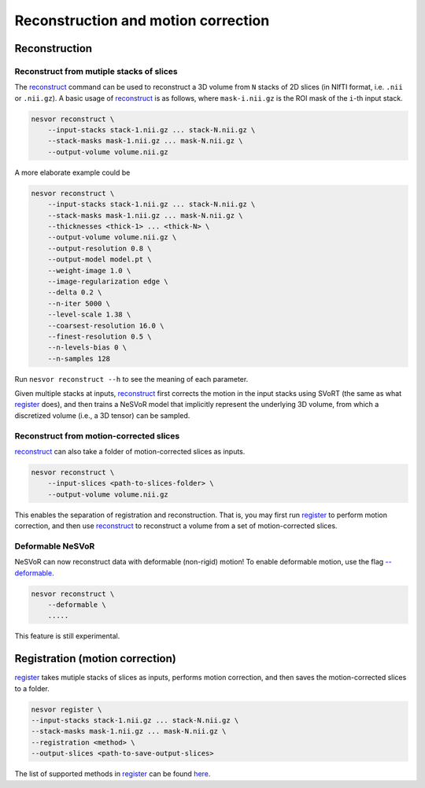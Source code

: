 Reconstruction and motion correction
====================================

Reconstruction
--------------

Reconstruct from mutiple stacks of slices
^^^^^^^^^^^^^^^^^^^^^^^^^^^^^^^^^^^^^^^^^

The `reconstruct <../commands/reconstruct.html>`__ command can be used to reconstruct a 3D volume 
from ``N`` stacks of 2D slices (in NIfTI format, i.e. ``.nii`` or ``.nii.gz``). 
A basic usage of `reconstruct <../commands/reconstruct.html>`__ is as follows, 
where ``mask-i.nii.gz`` is the ROI mask of the ``i``-th input stack.

.. code-block:: nesvorcommand

    nesvor reconstruct \
        --input-stacks stack-1.nii.gz ... stack-N.nii.gz \
        --stack-masks mask-1.nii.gz ... mask-N.nii.gz \
        --output-volume volume.nii.gz

A more elaborate example could be 

.. code-block:: nesvorcommand

    nesvor reconstruct \
        --input-stacks stack-1.nii.gz ... stack-N.nii.gz \
        --stack-masks mask-1.nii.gz ... mask-N.nii.gz \
        --thicknesses <thick-1> ... <thick-N> \
        --output-volume volume.nii.gz \
        --output-resolution 0.8 \
        --output-model model.pt \
        --weight-image 1.0 \
        --image-regularization edge \
        --delta 0.2 \
        --n-iter 5000 \
        --level-scale 1.38 \
        --coarsest-resolution 16.0 \
        --finest-resolution 0.5 \
        --n-levels-bias 0 \
        --n-samples 128

Run ``nesvor reconstruct --h`` to see the meaning of each parameter.

Given multiple stacks at inputs, 
`reconstruct <../commands/reconstruct.html>`__ first corrects the motion in the input stacks using SVoRT 
(the same as what `register <../commands/register.html>`__ does), 
and then trains a NeSVoR model that implicitly represent the underlying 3D volume, 
from which a discretized volume (i.e., a 3D tensor) can be sampled.

Reconstruct from motion-corrected slices
^^^^^^^^^^^^^^^^^^^^^^^^^^^^^^^^^^^^^^^^

`reconstruct <../commands/reconstruct.html>`__ can also take a folder of motion-corrected slices as inputs. 

.. code-block:: nesvorcommand

    nesvor reconstruct \
        --input-slices <path-to-slices-folder> \
        --output-volume volume.nii.gz

This enables the separation of registration and reconstruction. 
That is, you may first run `register <../commands/register.html>`__ to perform motion correction, 
and then use `reconstruct <../commands/reconstruct.html>`__ 
to reconstruct a volume from a set of motion-corrected slices.

Deformable NeSVoR
^^^^^^^^^^^^^^^^^

NeSVoR can now reconstruct data with deformable (non-rigid) motion! 
To enable deformable motion, use the flag `--deformable <../commands/reconstruct.html#deformable>`__. 

.. code-block:: nesvorcommand

    nesvor reconstruct \
        --deformable \
        .....

This feature is still experimental.

Registration (motion correction)
--------------------------------

`register <../commands/register.html>`__ takes mutiple stacks of slices as inputs, performs motion correction, 
and then saves the motion-corrected slices to a folder.

.. code-block:: nesvorcommand

    nesvor register \
    --input-stacks stack-1.nii.gz ... stack-N.nii.gz \
    --stack-masks mask-1.nii.gz ... mask-N.nii.gz \
    --registration <method> \
    --output-slices <path-to-save-output-slices>

The list of supported methods in `register <../commands/register.html>`__ 
can be found `here <commands/register.html#registration>`__.
